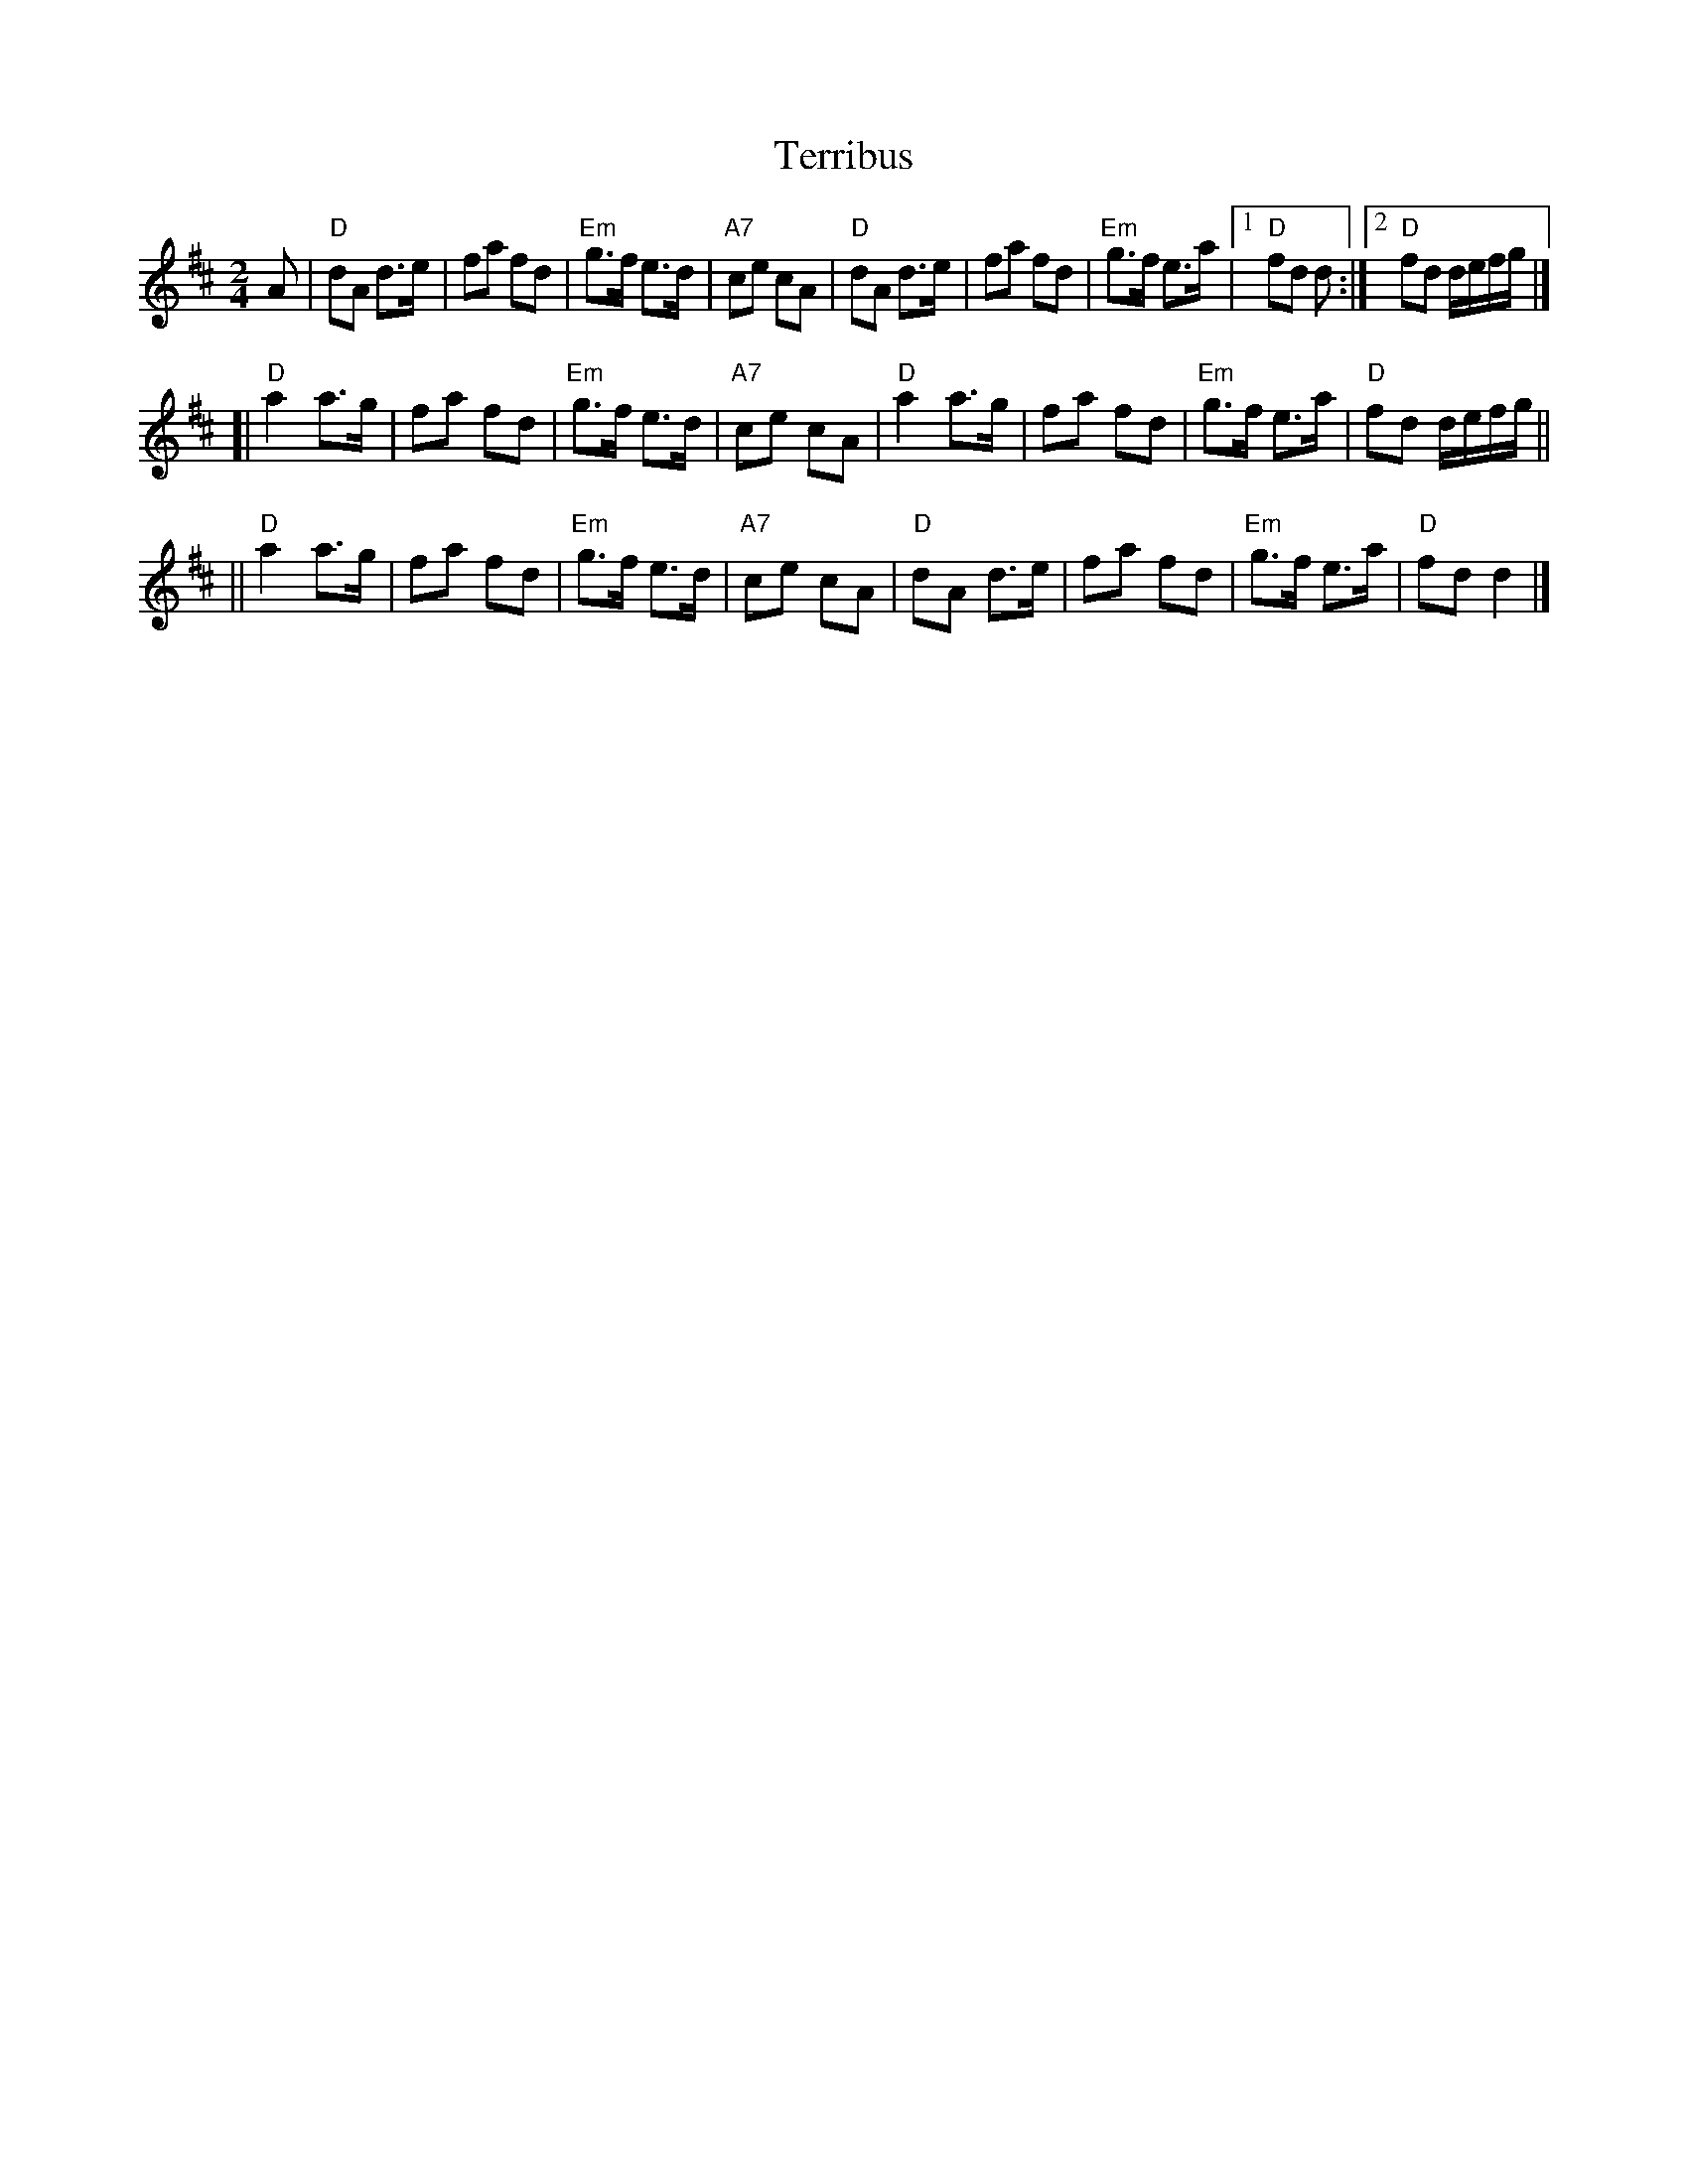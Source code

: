 X: 1
T: Terribus
B: BSFC V-22
Z: John Chambers <jc:trillian.mit.edu>
M: 2/4
L: 1/8
K: D
A \
|  "D"dA d>e | fa fd | "Em"g>f e>d | "A7"ce cA \
|  "D"dA d>e | fa fd | "Em"g>f e>a |1 "D"fd d :|2 "D"fd d/e/f/g/ |]
[| "D"a2 a>g | fa fd | "Em"g>f e>d | "A7"ce cA \
|  "D"a2 a>g | fa fd | "Em"g>f e>a | "D"fd d/e/f/g/ ||
|| "D"a2 a>g | fa fd | "Em"g>f e>d | "A7"ce cA \
|  "D"dA d>e | fa fd | "Em"g>f e>a | "D"fd d2 |]
